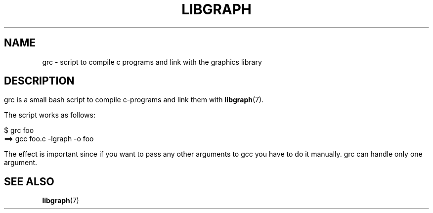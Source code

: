 .TH LIBGRAPH 3 "11 AUGUST 2003" libgraph-1.x.x "SDL-libgraph API
.SH NAME
grc  -  script to compile c programs and link with the graphics library
.SH DESCRIPTION

	grc is a small bash script to compile c-programs and link them with \fBlibgraph\fR(7).

	The script works as follows:

	 $ grc foo
.br
		 ==> gcc foo.c -lgraph -o foo

	The effect is important since if you want to pass any other arguments to gcc you have to do it manually. grc can handle only one argument.	 

.SH SEE ALSO
\fBlibgraph\fR(7)
